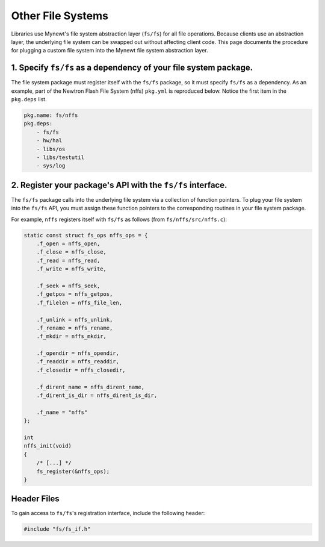 Other File Systems
==================

Libraries use Mynewt's file system abstraction layer (``fs/fs``) for all
file operations. Because clients use an abstraction layer, the
underlying file system can be swapped out without affecting client code.
This page documents the procedure for plugging a custom file system into
the Mynewt file system abstraction layer.

1. Specify ``fs/fs`` as a dependency of your file system package.
~~~~~~~~~~~~~~~~~~~~~~~~~~~~~~~~~~~~~~~~~~~~~~~~~~~~~~~~~~~~~~~~~

The file system package must register itself with the ``fs/fs`` package,
so it must specify ``fs/fs`` as a dependency. As an example, part of the
Newtron Flash File System (nffs) ``pkg.yml`` is reproduced below. Notice
the first item in the ``pkg.deps`` list.

.. code-block:: console

    pkg.name: fs/nffs
    pkg.deps:
        - fs/fs
        - hw/hal
        - libs/os
        - libs/testutil
        - sys/log

2. Register your package's API with the ``fs/fs`` interface.
~~~~~~~~~~~~~~~~~~~~~~~~~~~~~~~~~~~~~~~~~~~~~~~~~~~~~~~~~~~~

The ``fs/fs`` package calls into the underlying file system via a
collection of function pointers. To plug your file system into the
``fs/fs`` API, you must assign these function pointers to the
corresponding routines in your file system package.

For example, ``nffs`` registers itself with ``fs/fs`` as follows (from
``fs/nffs/src/nffs.c``):

.. code:: c

    static const struct fs_ops nffs_ops = {
        .f_open = nffs_open,
        .f_close = nffs_close,
        .f_read = nffs_read,
        .f_write = nffs_write,

        .f_seek = nffs_seek,
        .f_getpos = nffs_getpos,
        .f_filelen = nffs_file_len,

        .f_unlink = nffs_unlink,
        .f_rename = nffs_rename,
        .f_mkdir = nffs_mkdir,

        .f_opendir = nffs_opendir,
        .f_readdir = nffs_readdir,
        .f_closedir = nffs_closedir,

        .f_dirent_name = nffs_dirent_name,
        .f_dirent_is_dir = nffs_dirent_is_dir,

        .f_name = "nffs"
    };

    int
    nffs_init(void)
    {
        /* [...] */
        fs_register(&nffs_ops);
    }

Header Files
~~~~~~~~~~~~

To gain access to ``fs/fs``'s registration interface, include the
following header:

.. code:: c

    #include "fs/fs_if.h"
